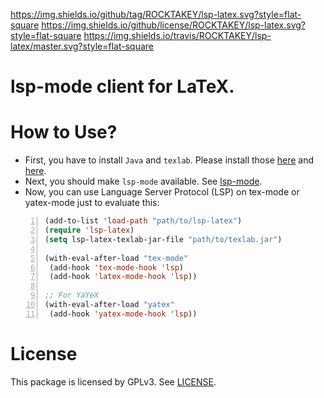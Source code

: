 [[https://github.com/ROCKTAKEY/lsp-latex][https://img.shields.io/github/tag/ROCKTAKEY/lsp-latex.svg?style=flat-square]]
[[file:LICENSE][https://img.shields.io/github/license/ROCKTAKEY/lsp-latex.svg?style=flat-square]]
[[https://travis-ci.org/ROCKTAKEY/lsp-latex/][https://img.shields.io/travis/ROCKTAKEY/lsp-latex/master.svg?style=flat-square]]
* lsp-mode client for LaTeX.
* How to Use?
  - First, you have to install ~Java~ and ~texlab~.
    Please install those [[https://www.oracle.com/technetwork/java/javase/downloads/jdk12-downloads-5295953.html][here]]
    and [[https://github.com/latex-lsp/texlab/releases][here]].
  - Next, you should make ~lsp-mode~ available. See [[https://github.com/emacs-lsp/lsp-mode][lsp-mode]].
  - Now, you can use Language Server Protocol (LSP) on tex-mode or yatex-mode just to evaluate this:

#+BEGIN_SRC emacs-lisp -n
  (add-to-list 'load-path "path/to/lsp-latex")
  (require 'lsp-latex)
  (setq lsp-latex-texlab-jar-file "path/to/texlab.jar")

  (with-eval-after-load "tex-mode"
   (add-hook 'tex-mode-hook 'lsp)
   (add-hook 'latex-mode-hook 'lsp))

  ;; For YaYeX
  (with-eval-after-load "yatex"
   (add-hook 'yatex-mode-hook 'lsp))
#+END_SRC

* License
This package is licensed by GPLv3. See [[file:LICENSE][LICENSE]].
